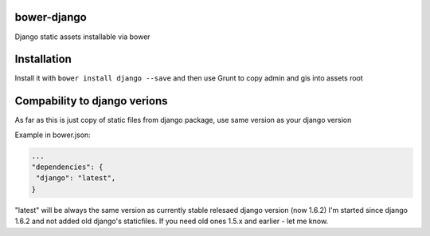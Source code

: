 bower-django
~~~~~~~~~~~~

Django static assets installable via bower

Installation
~~~~~~~~~~~~

Install it with ``bower install django --save`` and then use Grunt to copy admin and gis into assets root

Compability to django verions
~~~~~~~~~~~~~~~~~~~~~~~~~~~~~

As far as this is just copy of static files from django package, use same version as your django version

Example in bower.json:

.. code-block:: json
   
   ...
   "dependencies": {
    "django": "latest",
   }
   
"latest" will be always the same version as currently stable relesaed django version (now 1.6.2)
I'm started since django 1.6.2 and not added old django's staticfiles. If you need old ones 1.5.x and earlier - let me know.

